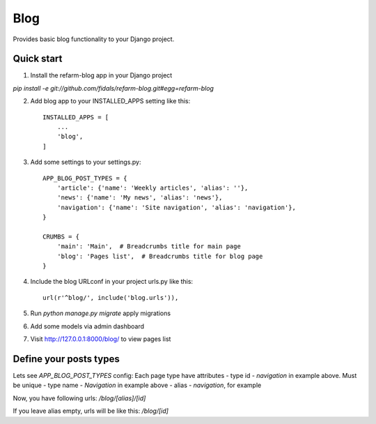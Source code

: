 =====
Blog
=====

.. image:: https://travis-ci.org/fidals/refarm-blog.svg?branch=master
    :target: https://travis-ci.org/fidals/refarm-blog

Provides basic blog functionality to your Django project.



Quick start
-----------

1. Install the refarm-blog app in your Django project

`pip install -e git://github.com/fidals/refarm-blog.git#egg=refarm-blog`


2. Add blog app to your INSTALLED_APPS setting like this::

    INSTALLED_APPS = [
        ...
        'blog',
    ]

3. Add some settings to your settings.py::

    APP_BLOG_POST_TYPES = {
        'article': {'name': 'Weekly articles', 'alias': ''},
        'news': {'name': 'My news', 'alias': 'news'},
        'navigation': {'name': 'Site navigation', 'alias': 'navigation'},
    }

    CRUMBS = {
        'main': 'Main',  # Breadcrumbs title for main page
        'blog': 'Pages list',  # Breadcrumbs title for blog page
    }


4. Include the blog URLconf in your project urls.py like this::

    url(r'^blog/', include('blog.urls')),

5. Run `python manage.py migrate` apply migrations

6. Add some models via admin dashboard

7. Visit http://127.0.0.1:8000/blog/ to view pages list


Define your posts types
-----
Lets see `APP_BLOG_POST_TYPES` config:
Each page type have attributes
- type id - `navigation` in example above. Must be unique
- type name - `Navigation` in example above
- alias - `navigation`, for example

Now, you have following urls:
`/blog/[alias]/[id]`

If you leave alias empty, urls will be like this:
`/blog/[id]`
